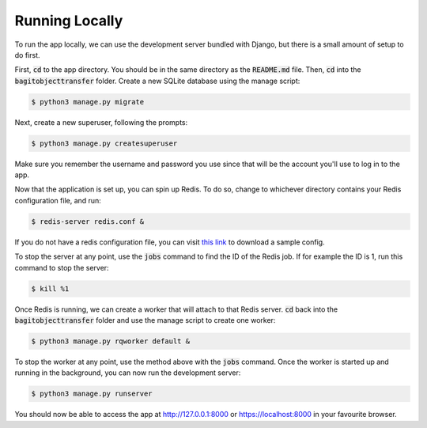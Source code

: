 Running Locally
===============

To run the app locally, we can use the development server bundled with Django, but there is a small
amount of setup to do first.

First, :code:`cd` to the app directory. You should be in the same directory as the :code:`README.md`
file. Then, :code:`cd` into the :code:`bagitobjecttransfer` folder. Create a new SQLite database
using the manage script:

.. code-block:: console

    $ python3 manage.py migrate

Next, create a new superuser, following the prompts:

.. code-block:: console

    $ python3 manage.py createsuperuser

Make sure you remember the username and password you use since that will be the account you'll use
to log in to the app.

Now that the application is set up, you can spin up Redis. To do so, change to whichever directory
contains your Redis configuration file, and run:

.. code-block:: console

    $ redis-server redis.conf &

If you do not have a redis configuration file, you can visit `this link
<https://download.redis.io/redis-stable/redis.conf>`_ to download a sample config.

To stop the server at any point, use the :code:`jobs` command to find the ID of the Redis job. If
for example the ID is 1, run this command to stop the server:

.. code-block:: console

    $ kill %1

Once Redis is running, we can create a worker that will attach to that Redis server. :code:`cd` back
into the :code:`bagitobjecttransfer` folder and use the manage script to create one worker:

.. code-block:: console

    $ python3 manage.py rqworker default &

To stop the worker at any point, use the method above with the :code:`jobs` command. Once the worker
is started up and running in the background, you can now run the development server:

.. code-block:: console

    $ python3 manage.py runserver

You should now be able to access the app at http://127.0.0.1:8000 or https://localhost:8000 in your
favourite browser.
